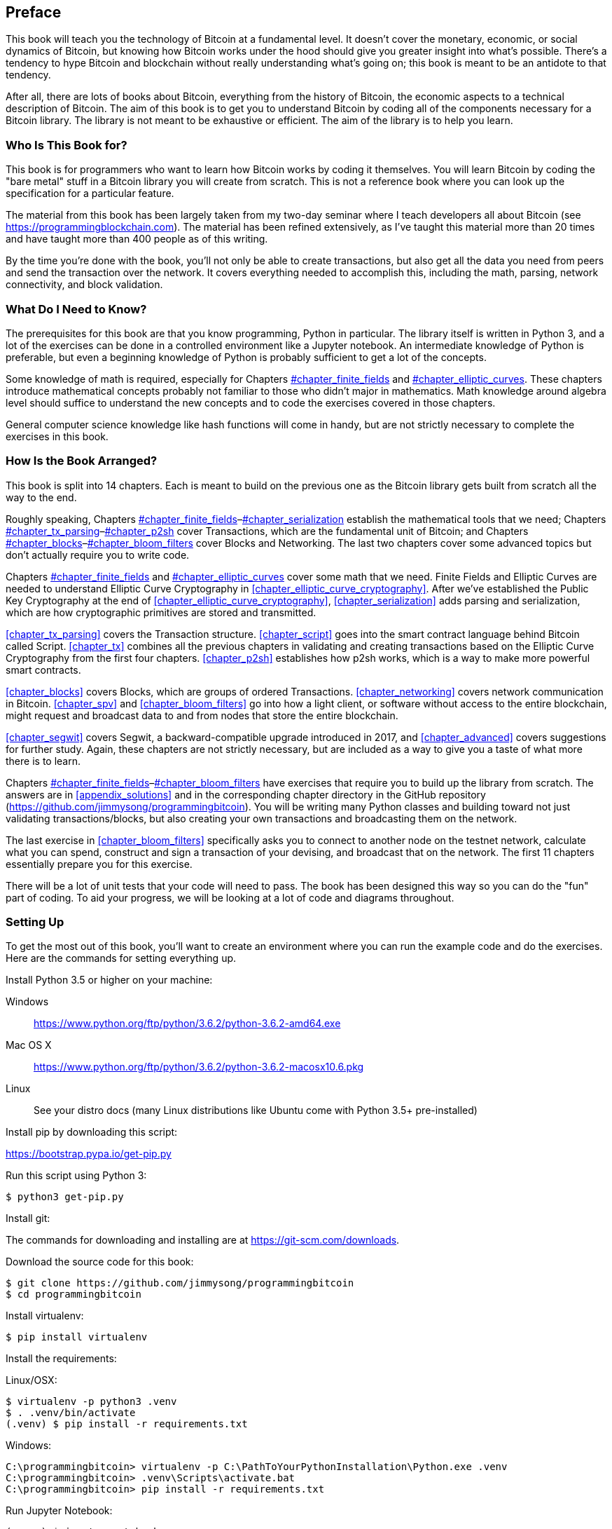 [preface]
== Preface

This((("Bitcoin", "approach to learning"))) book will teach you the technology of Bitcoin at a fundamental level.
It doesn't cover the monetary, economic, or social dynamics of Bitcoin, but knowing how Bitcoin works under the hood should give you greater insight into what's possible.
There's a tendency to hype Bitcoin and blockchain without really understanding what's going on; this book is meant to be an antidote to that tendency.

After all, there are lots of books about Bitcoin, everything from the history of Bitcoin, the economic aspects to a technical description of Bitcoin.
The aim of this book is to get you to understand Bitcoin by coding all of the components necessary for a Bitcoin library.
The library is not meant to be exhaustive or efficient.
The aim of the library is to help you learn.

=== Who Is This Book for?

This((("Bitcoin", "target audience"))) book is for programmers who want to learn how Bitcoin works by coding it themselves.
You will learn Bitcoin by coding the "bare metal" stuff in a Bitcoin library you will create from scratch.
This is not a reference book where you can look up the specification for a particular feature.

The material from this book has been largely taken from my two-day seminar where I teach developers all about Bitcoin (see https://programmingblockchain.com[]).
The material has been refined extensively, as I've taught this material more than 20 times and have taught more than 400 people as of this writing.

By the time you're done with the book, you'll not only be able to create transactions, but also get all the data you need from peers and send the transaction over the network.
It covers everything needed to accomplish this, including the math, parsing, network connectivity, and block validation.

=== What Do I Need to Know?

The((("Bitcoin", "prerequisites to learning"))) prerequisites for this book are that you know programming, Python in particular.
The library itself is written in Python 3, and a lot of the exercises can be done in a controlled environment like a Jupyter notebook.
An intermediate knowledge of Python is preferable, but even a beginning knowledge of Python is probably sufficient to get a lot of the concepts.

Some knowledge of math is required, especially for Chapters pass:[<a data-type="xref" data-xrefstyle="select:labelnumber" href="#chapter_finite_fields">#chapter_finite_fields</a> and <a data-type="xref" data-xrefstyle="select:labelnumber" href="#chapter_elliptic_curves">#chapter_elliptic_curves</a>].
These chapters introduce mathematical concepts probably not familiar to those who didn't major in mathematics.
Math knowledge around algebra level should suffice to understand the new concepts and to code the exercises covered in those chapters.

General computer science knowledge like hash functions will come in handy, but are not strictly necessary to complete the exercises in this book.

=== How Is the Book Arranged?

This((("Bitcoin", "topics covered"))) book is split into 14 chapters. Each is meant to build on the previous one as the Bitcoin library gets built from scratch all the way to the end.

Roughly speaking, Chapters pass:[<a data-type="xref" data-xrefstyle="select:labelnumber" href="#chapter_finite_fields">#chapter_finite_fields</a>–<a data-type="xref" data-xrefstyle="select:labelnumber" href="#chapter_serialization">#chapter_serialization</a>] establish the mathematical tools that we need; Chapters pass:[<a data-type="xref" data-xrefstyle="select:labelnumber" href="#chapter_tx_parsing">#chapter_tx_parsing</a>–<a data-type="xref" data-xrefstyle="select:labelnumber" href="#chapter_p2sh">#chapter_p2sh</a>] cover Transactions, which are the fundamental unit of Bitcoin; and Chapters pass:[<a data-type="xref" data-xrefstyle="select:labelnumber" href="#chapter_blocks">#chapter_blocks</a>–<a data-type="xref" data-xrefstyle="select:labelnumber" href="#chapter_bloom_filters">#chapter_bloom_filters</a>] cover Blocks and Networking.
The last two chapters cover some advanced topics but don't actually require you to write code.

Chapters pass:[<a data-type="xref" data-xrefstyle="select:labelnumber" href="#chapter_finite_fields">#chapter_finite_fields</a> and <a data-type="xref" data-xrefstyle="select:labelnumber" href="#chapter_elliptic_curves">#chapter_elliptic_curves</a>] cover some math that we need.
Finite Fields and Elliptic Curves are needed to understand Elliptic Curve Cryptography in <<chapter_elliptic_curve_cryptography>>.
After we've established the Public Key Cryptography at the end of <<chapter_elliptic_curve_cryptography>>, <<chapter_serialization>> adds parsing and serialization, which are how cryptographic primitives are stored and transmitted.

<<chapter_tx_parsing>> covers the Transaction structure.
<<chapter_script>> goes into the smart contract language behind Bitcoin called Script.
<<chapter_tx>> combines all the previous chapters in validating and creating transactions based on the Elliptic Curve Cryptography from the first four chapters.
<<chapter_p2sh>> establishes how p2sh works, which is a way to make more powerful smart contracts.

<<chapter_blocks>> covers Blocks, which are groups of ordered Transactions.
<<chapter_networking>> covers network communication in Bitcoin.
<<chapter_spv>> and <<chapter_bloom_filters>> go into how a light client, or software without access to the entire blockchain, might request and broadcast data to and from nodes that store the entire blockchain.

<<chapter_segwit>> covers Segwit, a backward-compatible upgrade introduced in 2017, and <<chapter_advanced>> covers suggestions for further study.
Again, these chapters are not strictly necessary, but are included as a way to give you a taste of what more there is to learn.

Chapters pass:[<a data-type="xref" data-xrefstyle="select:labelnumber" href="#chapter_finite_fields">#chapter_finite_fields</a>–<a data-type="xref" data-xrefstyle="select:labelnumber" href="#chapter_bloom_filters">#chapter_bloom_filters</a>] have exercises that require you to build up the library from scratch.
The answers are in <<appendix_solutions>> and in the corresponding chapter directory in the GitHub repository (https://github.com/jimmysong/programmingbitcoin).
You will be writing many Python classes and building toward not just validating transactions/blocks, but also creating your own transactions and broadcasting them on the network.

The last exercise in <<chapter_bloom_filters>> specifically asks you to connect to another node on the testnet network, calculate what you can spend, construct and sign a transaction of your devising, and broadcast that on the network.
The first 11 chapters essentially prepare you for this exercise.

There will be a lot of unit tests that your code will need to pass.
The book has been designed this way so you can do the "fun" part of coding.
To aid your progress, we will be looking at a lot of code and diagrams throughout.

=== Setting Up

To((("Bitcoin", "downloading and installation", id="Bdown00")))((("example code", "environment setup", id="ECset00")))((("environment setup", id="envset00")))((("excercises", "environment setup", id="Eset00"))) get the most out of this book, you'll want to create an environment where you can run the example code and do the exercises.
Here are the commands for setting everything up.

Install Python 3.5 or higher on your machine:

Windows:: https://www.python.org/ftp/python/3.6.2/python-3.6.2-amd64.exe[]

Mac OS X:: https://www.python.org/ftp/python/3.6.2/python-3.6.2-macosx10.6.pkg[]

Linux:: See your distro docs (many Linux distributions like Ubuntu come with Python 3.5+ pre-installed)

Install pip by downloading this script:

https://bootstrap.pypa.io/get-pip.py[]

Run this script using Python 3:

[source,bash]
----
$ python3 get-pip.py
----

Install git:

The commands for downloading and installing are at https://git-scm.com/downloads[].

Download the source code for this book:

[source,bash]
----
$ git clone https://github.com/jimmysong/programmingbitcoin
$ cd programmingbitcoin
----

Install virtualenv:

[source,bash]
----
$ pip install virtualenv
----

Install the requirements:

Linux/OSX:

[source,bash]
----
$ virtualenv -p python3 .venv
$ . .venv/bin/activate
(.venv) $ pip install -r requirements.txt
----

Windows:

----
C:\programmingbitcoin> virtualenv -p C:\PathToYourPythonInstallation\Python.exe .venv
C:\programmingbitcoin> .venv\Scripts\activate.bat
C:\programmingbitcoin> pip install -r requirements.txt
----

Run Jupyter((("Jupyter Notebook", "running"))) Notebook:

[source,bash]
----
(.venv) $ jupyter notebook
[I 11:13:23.061 NotebookApp] Serving notebooks from local directory:
  /home/jimmy/programmingbitcoin
[I 11:13:23.061 NotebookApp] The Jupyter Notebook is running at:
[I 11:13:23.061 NotebookApp] http://localhost:8888/?token=
  f849627e4d9d07d2158e3fcde93590eff4a9a7a01f65a8e7
[I 11:13:23.061 NotebookApp] Use Control-C to stop this server and shut down all kernels 
  (twice to skip confirmation).
[C 11:13:23.065 NotebookApp]

    Copy/paste this URL into your browser when you connect for the first time,
    to login with a token:
        http://localhost:8888/?token=f849627e4d9d07d2158e3fcde93590eff4a9a7a01f65a8e7
----

You should have a browser open up automatically, as shown in <<pr0001>>.

[[pr0001]]
.Jupyter
image::images/prbc_0001.png[Jupyter]

Here's((("Jupyter Notebook", "navigating chapter directories"))) how to navigate to chapter directories. To do the exercises from <<chapter_finite_fields>>, you would navigate to _code-ch01_ (<<pr0002>>):

[[pr0002]]
.Jupyter directory view
image::images/prbc_0002.png[Chapter 1 Directory]

From here you can open _Chapter1.ipynb_ (<<pr0003>>):

[[pr0003]]
.Jupyter Notebook
image::images/prbc_0003.png[Chapter 1 Notebook]

You may want to familiarize yourself with this interface if you haven't seen it before, but the gist of Jupyter is that it can run Python code from the browser in a way to make experimenting easy.
You can run each "cell" and see the results as if this were an interactive Python shell.

A large portion of the exercises will be coding concepts introduced in the book.
The((("excercises", "unit tests")))((("unit tests"))) unit tests are written for you, and you will need to write the Python code to make the tests pass.
You can check whether your code is correct directly in Jupyter.
You will need to edit the corresponding file by clicking through a link like the "this test" link in <<pr0003>>.
This will take you to a browser tab, as shown in <<pr0003>>.

[[pr0004]]
.ecc.py
image::images/prbc_0004.png[Chapter 1 ecc.py]

To make the test pass, edit the file here and save.((("", startref="Bdown00")))((("", startref="ECset00")))((("", startref="envset00")))((("", startref="Eset00")))

=== Answers

All((("excercises", "answers to"))) the answers to the various exercises in this book are in <<appendix_solutions>>.
They are also available in the __code-ch<xx>/answers.py__ file where +xx+ is the chapter that you're on.

=== Conventions Used in This Book

The((("typographical conventions"))) following typographical conventions are used in this book:

_Italic_:: Indicates new terms, URLs, email addresses, filenames, and file extensions.

+Constant width+:: Used for program listings, as well as within paragraphs to refer to program elements such as variable or function names, databases, data types, environment variables, statements, and keywords.

**`Constant width bold`**:: Shows commands or other text that should be typed literally by the user.

_++Constant width italic++_:: Shows text that should be replaced with user-supplied values or by values determined by context.


[TIP]
====
This element signifies a tip or suggestion.
====

[NOTE]
====
This element signifies a general note.
====

[WARNING]
====
This element indicates a waning or caution.
====

=== Using Code Examples
++++
<!--PROD: Please reach out to author to find out if they will be uploading code examples to oreilly.com or their own site (e.g., GitHub).
If there is no code download, delete this whole section.
If there is, when you email digidist with the link, let them know what you filled in for title_title (should be as close to book title as possible, i.e., leaning_python_2e).
This info will determine where digidist loads the files.-->
++++

Supplemental((("example code", "downloading and using")))((("code examples, obtaining and using"))) material (code examples, exercises, etc.) is available for download at link:$$https://github.com/jimmysong/programmingbitcoin$$[].

This book is here to help you get your job done.
In general, if example code is offered with this book, you may use it in your programs and documentation.
You do not need to contact us for permission unless you’re reproducing a significant portion of the code.
For example, writing a program that uses several chunks of code from this book does not require permission.
Selling or distributing a CD-ROM of examples from O’Reilly books does require permission.
Answering a question by citing this book and quoting example code does not require permission.
Incorporating a significant amount of example code from this book into your product’s documentation does require permission.

We appreciate, but do not require, attribution.
An attribution usually includes the title, author, publisher, and ISBN.
For example: “_Programming Bitcoin_ by Jimmy Song (O’Reilly).
Copyright 2019, 978-1-492-03149-9.”

If you feel your use of code examples falls outside fair use or the permission given above, feel free to contact us at pass:[<a class="email" href="mailto:permissions@oreilly.com"><em>permissions@oreilly.com</em></a>].

=== O'Reilly 

[role = "ormenabled"]
[NOTE]
====
For almost 40 years, pass:[<a href="http://oreilly.com" class="orm:hideurl"><em class="hyperlink">O’Reilly Media</em></a>] has provided technology and business training, knowledge, and insight to help companies succeed.
====

Our unique network of experts and innovators share their knowledge and expertise through books, articles, conferences, and our online learning platform. O’Reilly’s online learning platform gives you on-demand access to live training courses, in-depth learning paths, interactive coding environments, and a vast collection of text and video from O'Reilly and 200+ other publishers. For more information, please visit pass:[<a href="http://oreilly.com" class="orm:hideurl"><em>http://oreilly.com</em></a>].  

=== How to Contact Us

Please address comments and questions concerning this book to the publisher:

++++
<ul class="simplelist">
  <li>O’Reilly Media, Inc.</li>
  <li>1005 Gravenstein Highway North</li>
  <li>Sebastopol, CA 95472</li>
  <li>800-998-9938 (in the United States or Canada)</li>
  <li>707-829-0515 (intenational or local)</li>
  <li>707-829-0104 (fax)</li>
</ul>
++++

We have a web page for this book, where we list errata, examples, and any additional information.
You can access this page at http://bit.ly/programmingBitcoin[].

To comment or ask technical questions about this book, send email to pass:[<a class="email" href="mailto:bookquestions@oreilly.com"><em>bookquestions@oreilly.com</em></a>].

For more information about our books, courses, conferences, and news, see our website at link:$$http://www.oreilly.com$$[].

Find us on Facebook: link:$$http://facebook.com/oreilly$$[]

Follow us on Twitter: link:$$http://twitter.com/oreillymedia$$[]

Watch us on YouTube: link:$$http://www.youtube.com/oreillymedia$$[]

=== Acknowledgments

The number of people that got me here is legion. The experiences and knowledge that an author draws from tend to have a lot of origins and it's difficult to give them all their proper credit. This is my way of saying that I'm probably going to forget a significant number of people and for that I sincerely apologize.

First, I want to thank my Lord Jesus Christ for putting me on this journey. If not for my faith, I would not have had the ethical conviction to blog about the importance of sound money in general and Bitcoin in particular, which ultimately led to the writing of this book.

My parents, Kathy and Kyung-Sup, had the courage to immigrate to America back when I was 8 years old, which ultimately led to the opportunities I've had. My dad got me my first computers (Commodore 16, Generic Hyundai 8086 and a 486 33-Mhz from a manufacturer I don't remember) and my mom got me private programming tutoring as a 6th and 7th grader from a woman whose name I can't remember. How she found her when I showed some proclivity to programming, I don't know. That teacher-whose-name-I-can't-remember stoked that natural tendency and I hope this acknowledgement finds its way to her.

Speaking of which, I've had many teachers along the way, some of whom I hated at the time. Mr. Marain, Mrs. Edelman, and Mrs. Nelson taught me math and computer science back in high school. I'm not necessarily a fan of the current education system, but what I learned in those classes were instrumental to my love of math and programming.

My high school classmate Eric Silberstein gave me my first job out of college as a programmer at Idiom Technologies. I was slated to go down the consulting path before a fateful phone call back in 1998 which led me down the programmer/startup path. In a sense, I've never left.

At that first job, I met Ken Liu and I'm amazed that we're where we are in our careers writing books. He not only gave me great advice about book publishing, but he wrote the wonderful foreword. He's also a great sounding board and an amazing friend, and I'm privileged to know him.

With regard to Bitcoin, the anonymous developer Satoshi Nakamoto invented what I thought before was impossible: decentralized digital scarcity. Bitcoin is a profound invention that the world hasn't fully grokked. The website http://slashdot.org introduced me to Bitcoin in 2011 and Alex Mizrahi gave me my first work as a Bitcoin developer in 2013 to do some open source work. I had no idea what I was doing, but I learned quite a bit about what Bitcoin was about through his direction.

The Austin Bitcoin Meetup in 2013 was where I met a lot of Bitcoiners and the subsequent Texas Bitcoin Conference in 2014 was where I met a ton of people that I still know today. Though the meetup and conferences are not ones I attend anymore, I am grateful for the people I met. Among people I met there are Michael Goldstein, Daniel Krawisz, and Napoleon Cole.

Alan Reiner recruited me to Armory back in 2014 and I'm grateful I had the opportunity to contribute to such a significant project.

Paxos/itBit was where I worked next. Chad Cascarilla and Raj Nair were the CEO and VP of Engineering who stretched me while I was there. Raj, in particular, made me write some blog posts for Paxos which I was surprised to find I enjoyed. This led to blog posts on my own site, which eventually led to my seminars, which finally led to this book.

Three colleagues I met at Paxos were particularly significant. Richard Kiss, creator of pycoin, was one of my colleagues there. He was the impetus for my writing a book as he proposed that we write one together. Somewhere along the way, that turned into me just writing a book, but I'm grateful for him giving me the idea.

Aaron Caswell was another collegue from Paxos. Aaron is a great dev that has helped me out in my seminars and has reviewed this book. Great programmer and mathematician and a pretty good karate fighter from what I hear.

Michael Flaxman has reviewed in almost everything Bitcoin-related I've written, including my blog, many of my github libraries and this book. He's also helped me out on my seminars and is just a great person to talk to. He's one of those people who make others sharper and I'm grateful for his significant friendship.

Vortex, Thomas Hunt, and Tone Vays brought me into the World Crypto Network back in 2017 that launched my YouTube career. Tone in particular has been an inspiration on working hard and being dedicated to a craft.

John Newbery was very helpful to me when I first contributed to Bitcoin Core and he's just a really good person, period. He's become such a significant contributor in a relatively short time, which speaks to his talent and dedication. I'm grateful to other Core developers like Marco Falke, Vladimir van der Laan, Alex Morcos, Pieter Wuille, Matt Corallo, Suhas Daftuar, and Greg Maxwell, who have reviewed some of my code and blog posts.

David Harding was exceptional in his technical review on this book. He reviewed the text three times, with a lot of great comments. He'd better write a book about Bitcoin at some point, because he has an encyclopedic knowledge of nearly everything that's happend in Bitcoin's history.

Jim Calvin helped me get in contact with people at O'Reilly, and Mike Loukides was the intake editor who green-lighted the project. Andreas Antonopolous gave me some great pointers and recommended me to people at O'Reilly. Michele Cronin kept me on track during my year-long writing spree. Kristen Brown was the production editor who did a lot to get this book out on time. James Fraleigh did copy-editing. I'm a big fan of this publisher and Tim O'Reilly has done a great service to the tech community by making such great books available.

The crew of Bitcoiners in Austin have helped keep me on track. They include Bryan Bishop, Will Cole, Napoleon Cole, Tipton Cole, Tuur Demeester, Johnny Dilley, Michael Flaxman, Parker Lewis, Justin Moon, Alan Piscitello, and Andrew Poelstra. There's also a Slack channel (TAAS) where Saifedean Ammous announced that he was writing a book whose success inspired me. 

Alumni of my course, Programming Blockchain, in addition to Bitcoiners on GitHub also did tech reviews of my book. Jeff Flowers, Brian Liotti, Casey Bowman, Johnson Lau, Jason Les, Thomas Braunberger, Eduardo Cobain, and Spencer Hanson are among the people who found issues.

My subscribers on YouTube, my followers on Twitter, and my readers on Medium have been instrumental in helping me find my voice and set me on my path as an entrepreneur.

Lastly, my wife, Julie, and my kids supported me throughout the past couple of years. If not for them, I doubt I'd have had the motivation to work as I have.


